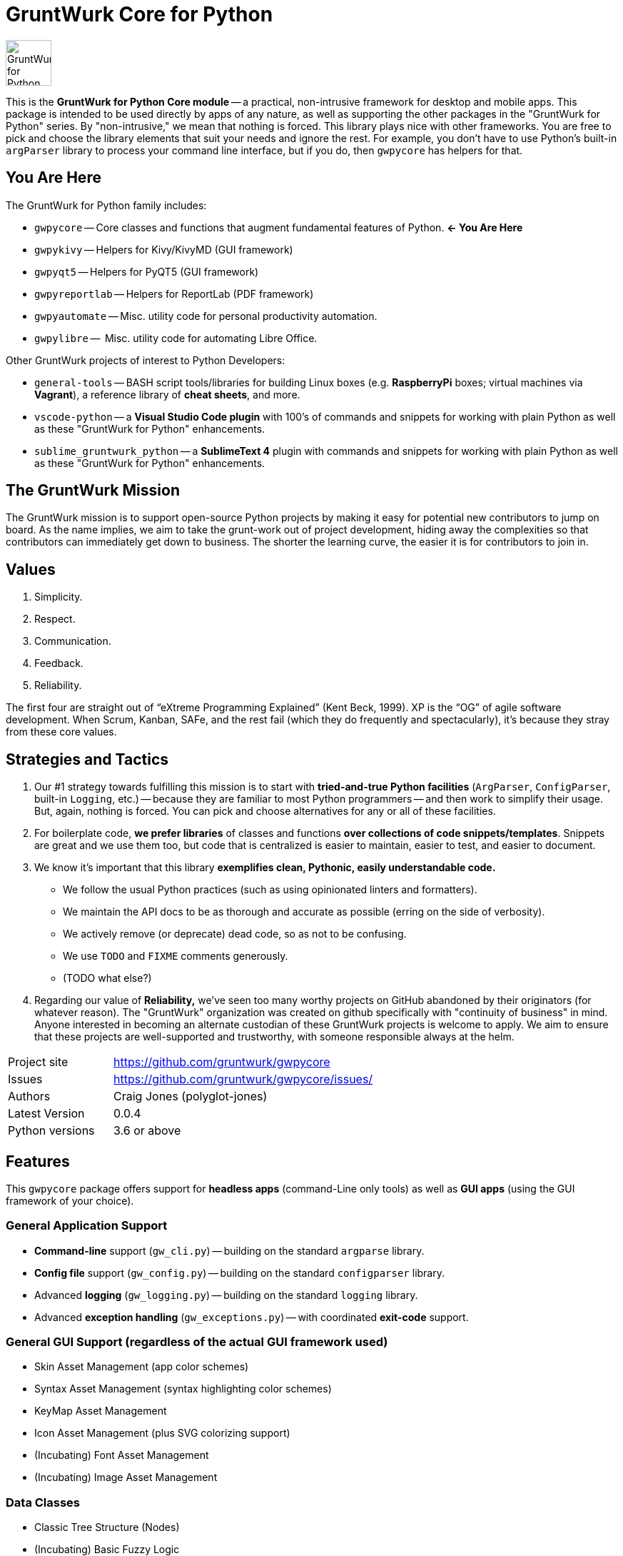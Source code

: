 = GruntWurk Core for Python

:imagesdir: doc/_static

image::gwpycore-logo.png[alt="GruntWurk for Python logo",height="64",width="64",align="right"]

This is the *GruntWurk for Python Core module* -- a practical, non-intrusive framework for desktop and mobile apps.
This package is intended to be used directly by apps of any nature, as well as supporting the other packages in the "GruntWurk for Python" series.
By "non-intrusive," we mean that nothing is forced.
This library plays nice with other frameworks.
You are free to pick and choose the library elements that suit your needs and ignore the rest.
For example, you don't have to use Python's built-in `argParser` library to process your command line interface, but if you do, then `gwpycore` has helpers for that.


== You Are Here

The GruntWurk for Python family includes:

* `gwpycore` -- Core classes and functions that augment fundamental features of Python. *<- You Are Here*
* `gwpykivy` -- Helpers for Kivy/KivyMD (GUI framework)
* `gwpyqt5` -- Helpers for PyQT5 (GUI framework)
* `gwpyreportlab` -- Helpers for ReportLab (PDF framework)
* `gwpyautomate` -- Misc. utility code for personal productivity automation.
* `gwpylibre` --  Misc. utility code for automating Libre Office.

Other GruntWurk projects of interest to Python Developers:

* `general-tools` -- BASH script tools/libraries for building Linux boxes (e.g. *RaspberryPi* boxes; virtual machines via *Vagrant*), a reference library of *cheat sheets*, and more.
* `vscode-python` -- a *Visual Studio Code plugin* with 100's of commands and snippets for working with plain Python as well as these "GruntWurk for Python" enhancements.
* `sublime_gruntwurk_python` -- a *SublimeText 4* plugin with commands and snippets for working with plain Python as well as these "GruntWurk for Python" enhancements.


== The GruntWurk Mission

The GruntWurk mission is to support open-source Python projects by making it easy for potential new contributors to jump on board.
As the name implies, we aim to take the grunt-work out of project development, hiding away the complexities so that contributors can immediately get down to business.
The shorter the learning curve, the easier it is for contributors to join in.


== Values

. Simplicity.
. Respect.
. Communication.
. Feedback.
. Reliability.

The first four are straight out of "`eXtreme Programming Explained`" (Kent Beck, 1999).
XP is the "`OG`" of agile software development.
When Scrum, Kanban, SAFe, and the rest fail (which they do frequently and spectacularly), it's because they stray from these core values.


== Strategies and Tactics

. Our #1 strategy towards fulfilling this mission is to start with *tried-and-true Python facilities* (`ArgParser`, `ConfigParser`, built-in `Logging`, etc.) -- because they are familiar to most Python programmers -- and then work to simplify their usage.
But, again, nothing is forced.
You can pick and choose alternatives for any or all of these facilities.

. For boilerplate code, *we prefer libraries* of classes and functions *over collections of code snippets/templates*.
Snippets are great and we use them too, but code that is centralized is easier to maintain, easier to test, and easier to document.

. We know it's important that this library *exemplifies clean, Pythonic, easily understandable code.*
** We follow the usual Python practices (such as using opinionated linters and formatters).
** We maintain the API docs to be as thorough and accurate as possible (erring on the side of verbosity).
** We actively remove (or deprecate) dead code, so as not to be confusing.
** We use `TODO` and `FIXME` comments generously.
** (TODO what else?)

. Regarding our value of *Reliability,*  we've seen too many worthy projects on GitHub abandoned by their originators (for whatever reason).
The "GruntWurk" organization was created on github specifically with "continuity of business" in mind.
Anyone interested in becoming an alternate custodian of these GruntWurk projects is welcome to apply.
We aim to ensure that these projects are well-supported and trustworthy, with someone responsible always at the helm.


[width="100%",cols="2,5"]
|===
| Project site        | https://github.com/gruntwurk/gwpycore
| Issues              | https://github.com/gruntwurk/gwpycore/issues/
| Authors             | Craig Jones (polyglot-jones)
| Latest Version      | 0.0.4
| Python versions     | 3.6 or above                               |
|===


== Features

This `gwpycore` package offers support for *headless apps* (command-Line only tools) as well as *GUI apps* (using the GUI framework of your choice).

=== General Application Support

* *Command-line* support (`gw_cli.py`) -- building on the standard `argparse` library.
* *Config file* support (`gw_config.py`) -- building on the standard `configparser` library.
* Advanced *logging* (`gw_logging.py`) -- building on the standard `logging` library.
* Advanced *exception handling* (`gw_exceptions.py`) -- with coordinated *exit-code* support.

=== General GUI Support (regardless of the actual GUI framework used)

* Skin Asset Management (app color schemes)
* Syntax Asset Management (syntax highlighting color schemes)
* KeyMap Asset Management
* Icon Asset Management (plus SVG colorizing support)
* (Incubating) Font Asset Management
* (Incubating) Image Asset Management

=== Data Classes

* Classic Tree Structure (Nodes)
* (Incubating) Basic Fuzzy Logic

=== Colors

* A `NamedColor` enum with 500+ standard colors and easy ways to manipulate them.

=== Dates and Times

* `date_from_vague_parts()`
* `interpret_date_range("YESTERDAY"))`
* `from_month_name()`
* `timestamp()` -- A simple string with the current date/time (e.g. to add it to a file name).

=== Strings

* `strip_blank_lines()`
* `rstrip_special()` -- A version of str.rstrip() that's not as aggressive.
* `leading_spaces_count()` -- (Used by tab-to-spaces converter code, for example.)
* `normalize_name()` -- Replaces all non-alphanumeric characters with underscores.

=== Numeric Functions

* `next_in_range()`
*
=== Windows Specific

* `gw_fonts.py` -- Installing a TTF or OTF font in Windows.
* `gw_winodws_behavior.py` -- `disableWindowTracking()`.
* `gw_winodws_printing.py` -- `fill_in_pdf()`, `view_pdf()`, `print_pdf()`.



== Cookie-Cutter Templates

(Incubating) "`Cookie-cutter`" templates will be provided to jump-start your projects.

See also our `vscode-python` project and our `sublime_grunwurk_python` project -- plugins for Visual Studio Code and SublimeText, respectively.


== Be Aware

NOTE: This library was developed in Python 3.8 on Windows 10.
Everything should work in Python 3.6 and/or on non-Windows boxes, but no guarantees either way.



== Documentation

For the User (App Developer):

* link:/doc/INSTALL.adoc[Installation]
* Quick and easy: link:/doc/HOW_TO_SWITCHES.adoc[Getting your app to accept command-line switches.]
* Quick and easy: link:/doc/HOW_TO_CONFIG_INI.adoc[Getting your app to accept a basic configuration INI file.]
* Quick and easy: link:/doc/HOW_TO_SIMPLE_CONTROL_PANEL.adoc[Writing a simple control panel app (i.e. a launcher platform).]
* Quick and easy: link:/doc/HOW_TO_LOGGING.adoc[Taking advantage of Python's Logging features.]
* link:/doc/HOW_TO_FILTER_COMMANDS.adoc[Writing Filter Commands (command-line programs that are "piped" together)]
* link:/doc/HOW_TO_EXCEPTIONS.adoc[Writing Apps with Exception Handling that combines logging and exit-code handling]


For any Possible Contributor to this Library:

* link:/doc_technical/CONTRIBUTING.adoc[Contributing]
* link:/doc_technical/DEVELOPMENT_SETUP.adoc[Development Environment Setup]
* link:/doc_technical/VIRTUAL_ENVIRONMENTS.adoc[Using Python Virtual Environments]
* link:/doc_technical/DESIGN_NOTES.adoc[Design Notes]
* link:/doc_technical/CHANGE_LOG.adoc[Change Log]



== License

See link:/LICENSE[]

'''

Next Topic: link:/doc/HOW_TO_SWITCHES.adoc[Getting your app to accept command-line switches.]

